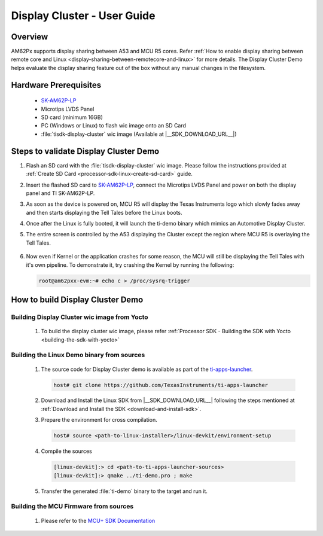 .. _display-cluster-user-guide:

############################
Display Cluster - User Guide
############################

Overview
========

AM62Px supports display sharing between A53 and MCU R5 cores. Refer :ref:`How to enable display sharing between remote core and Linux <display-sharing-between-remotecore-and-linux>` for more details.
The Display Cluster Demo helps evaluate the display sharing feature out of the box without any manual changes in the filesystem.

Hardware Prerequisites
======================

  - `SK-AM62P-LP <https://www.ti.com/tool/SK-AM62P-LP>`__

  - Microtips LVDS Panel

  - SD card (minimum 16GB)

  - PC (Windows or Linux) to flash wic image onto an SD Card

  - :file:`tisdk-display-cluster` wic image (Available at |__SDK_DOWNLOAD_URL__|)

Steps to validate Display Cluster Demo
======================================

#. Flash an SD card with the :file:`tisdk-display-cluster` wic image. Please follow the instructions provided at :ref:`Create SD Card <processor-sdk-linux-create-sd-card>` guide.

#. Insert the flashed SD card to `SK-AM62P-LP <https://www.ti.com/tool/SK-AM62P-LP>`__, connect the Microtips LVDS Panel and power on both the display panel and TI SK-AM62P-LP.

#. As soon as the device is powered on, MCU R5 will display the Texas Instruments logo which slowly fades away and then starts displaying the Tell Tales before the Linux boots.

#. Once after the Linux is fully booted, it will launch the ti-demo binary which mimics an Automotive Display Cluster.

#. The entire screen is controlled by the A53 displaying the Cluster except the region where MCU R5 is overlaying the Tell Tales.

    .. figure:: /images/AM62P-display-cluster.png
      :width: 500
      :height: 400

#. Now even if Kernel or the application crashes for some reason, the MCU will still be displaying the Tell Tales with it's own pipeline.
   To demonstrate it, try crashing the Kernel by running the following:

   .. code-block:: console

       root@am62pxx-evm:~# echo c > /proc/sysrq-trigger

How to build Display Cluster Demo
=================================

Building Display Cluster wic image from Yocto
---------------------------------------------

    #. To build the display cluster wic image, please refer :ref:`Processor SDK - Building the SDK with Yocto <building-the-sdk-with-yocto>`

Building the Linux Demo binary from sources
-------------------------------------------

    #. The source code for Display Cluster demo is available as part of the `ti-apps-launcher <https://github.com/TexasInstruments/ti-apps-launcher>`__.

       .. code-block:: console

           host# git clone https://github.com/TexasInstruments/ti-apps-launcher

    #. Download and Install the Linux SDK from |__SDK_DOWNLOAD_URL__| following the steps mentioned at :ref:`Download and Install the SDK <download-and-install-sdk>`.

    #. Prepare the environment for cross compilation.

       .. code-block:: console

           host# source <path-to-linux-installer>/linux-devkit/environment-setup

    #. Compile the sources

       .. code-block:: console

           [linux-devkit]:> cd <path-to-ti-apps-launcher-sources>
           [linux-devkit]:> qmake ../ti-demo.pro ; make

    #. Transfer the generated :file:`ti-demo` binary to the target and run it.

Building the MCU Firmware from sources
--------------------------------------

    #. Please refer to the `MCU+ SDK Documentation <https://software-dl.ti.com/mcu-plus-sdk/esd/AM62PX/09_02_00_38/exports/docs/api_guide_am62px/group__DRV__DSS__MODULE.html>`__


